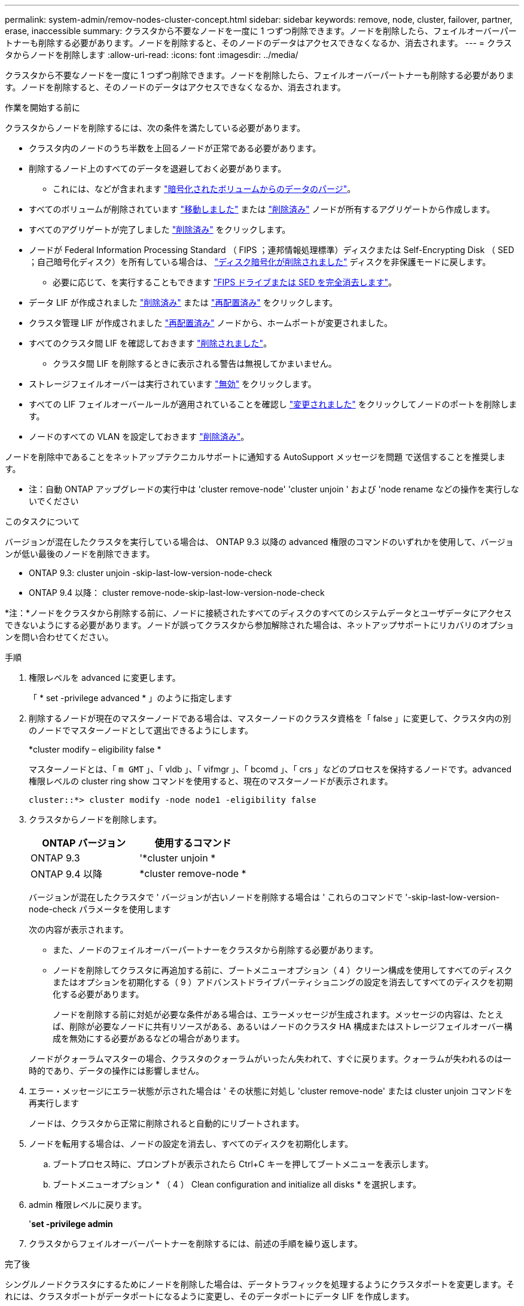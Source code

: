 ---
permalink: system-admin/remov-nodes-cluster-concept.html 
sidebar: sidebar 
keywords: remove, node, cluster, failover, partner, erase, inaccessible 
summary: クラスタから不要なノードを一度に 1 つずつ削除できます。ノードを削除したら、フェイルオーバーパートナーも削除する必要があります。ノードを削除すると、そのノードのデータはアクセスできなくなるか、消去されます。 
---
= クラスタからノードを削除します
:allow-uri-read: 
:icons: font
:imagesdir: ../media/


[role="lead"]
クラスタから不要なノードを一度に 1 つずつ削除できます。ノードを削除したら、フェイルオーバーパートナーも削除する必要があります。ノードを削除すると、そのノードのデータはアクセスできなくなるか、消去されます。

.作業を開始する前に
クラスタからノードを削除するには、次の条件を満たしている必要があります。

* クラスタ内のノードのうち半数を上回るノードが正常である必要があります。
* 削除するノード上のすべてのデータを退避しておく必要があります。
+
** これには、などが含まれます link:../encryption-at-rest/secure-purge-data-encrypted-volume-concept.html["暗号化されたボリュームからのデータのパージ"]。


* すべてのボリュームが削除されています link:../volumes/move-volume-task.html["移動しました"] または link:../volumes/delete-flexvol-task.html["削除済み"] ノードが所有するアグリゲートから作成します。
* すべてのアグリゲートが完了しました link:../disks-aggregates/commands-manage-aggregates-reference.html["削除済み"] をクリックします。
* ノードが Federal Information Processing Standard （ FIPS ；連邦情報処理標準）ディスクまたは Self-Encrypting Disk （ SED ；自己暗号化ディスク）を所有している場合は、 link:../encryption-at-rest/return-seds-unprotected-mode-task.html["ディスク暗号化が削除されました"] ディスクを非保護モードに戻します。
+
** 必要に応じて、を実行することもできます link:../encryption-at-rest/sanitize-fips-drive-sed-task.html["FIPS ドライブまたは SED を完全消去します"]。


* データ LIF が作成されました link:../networking/delete_a_lif.html["削除済み"] または link:../networking/migrate_a_lif.html["再配置済み"] をクリックします。
* クラスタ管理 LIF が作成されました link:../networking/migrate_a_lif.html["再配置済み"] ノードから、ホームポートが変更されました。
* すべてのクラスタ間 LIF を確認しておきます link:../networking/delete_a_lif.html["削除されました"]。
+
** クラスタ間 LIF を削除するときに表示される警告は無視してかまいません。


* ストレージフェイルオーバーは実行されています link:../high-availability/ha_commands_for_enabling_and_disabling_storage_failover.html["無効"] をクリックします。
* すべての LIF フェイルオーバールールが適用されていることを確認し link:../networking/commands_for_managing_failover_groups_and_policies.html["変更されました"] をクリックしてノードのポートを削除します。
* ノードのすべての VLAN を設定しておきます link:../networking/configure_vlans_over_physical_ports.html#delete-a-vlan["削除済み"]。


ノードを削除中であることをネットアップテクニカルサポートに通知する AutoSupport メッセージを問題 で送信することを推奨します。

* 注：自動 ONTAP アップグレードの実行中は 'cluster remove-node' 'cluster unjoin ' および 'node rename などの操作を実行しないでください

.このタスクについて
バージョンが混在したクラスタを実行している場合は、 ONTAP 9.3 以降の advanced 権限のコマンドのいずれかを使用して、バージョンが低い最後のノードを削除できます。

* ONTAP 9.3: cluster unjoin -skip-last-low-version-node-check
* ONTAP 9.4 以降： cluster remove-node-skip-last-low-version-node-check


*注：*ノードをクラスタから削除する前に、ノードに接続されたすべてのディスクのすべてのシステムデータとユーザデータにアクセスできないようにする必要があります。ノードが誤ってクラスタから参加解除された場合は、ネットアップサポートにリカバリのオプションを問い合わせてください。

.手順
. 権限レベルを advanced に変更します。
+
「 * set -privilege advanced * 」のように指定します

. 削除するノードが現在のマスターノードである場合は、マスターノードのクラスタ資格を「 false 」に変更して、クラスタ内の別のノードでマスターノードとして選出できるようにします。
+
*cluster modify – eligibility false *

+
マスターノードとは、「 `m GMT` 」、「 vldb 」、「 vifmgr 」、「 bcomd 」、「 crs 」などのプロセスを保持するノードです。advanced 権限レベルの cluster ring show コマンドを使用すると、現在のマスターノードが表示されます。

+
[listing]
----
cluster::*> cluster modify -node node1 -eligibility false
----
. クラスタからノードを削除します。
+
|===
| ONTAP バージョン | 使用するコマンド 


 a| 
ONTAP 9.3
 a| 
'*cluster unjoin *



 a| 
ONTAP 9.4 以降
 a| 
*cluster remove-node *

|===
+
バージョンが混在したクラスタで ' バージョンが古いノードを削除する場合は ' これらのコマンドで '-skip-last-low-version-node-check パラメータを使用します

+
次の内容が表示されます。

+
** また、ノードのフェイルオーバーパートナーをクラスタから削除する必要があります。
** ノードを削除してクラスタに再追加する前に、ブートメニューオプション（ 4 ）クリーン構成を使用してすべてのディスクまたはオプションを初期化する（ 9 ）アドバンストドライブパーティショニングの設定を消去してすべてのディスクを初期化する必要があります。
+
ノードを削除する前に対処が必要な条件がある場合は、エラーメッセージが生成されます。メッセージの内容は、たとえば、削除が必要なノードに共有リソースがある、あるいはノードのクラスタ HA 構成またはストレージフェイルオーバー構成を無効にする必要があるなどの場合があります。

+
ノードがクォーラムマスターの場合、クラスタのクォーラムがいったん失われて、すぐに戻ります。クォーラムが失われるのは一時的であり、データの操作には影響しません。



. エラー・メッセージにエラー状態が示された場合は ' その状態に対処し 'cluster remove-node' または cluster unjoin コマンドを再実行します
+
ノードは、クラスタから正常に削除されると自動的にリブートされます。

. ノードを転用する場合は、ノードの設定を消去し、すべてのディスクを初期化します。
+
.. ブートプロセス時に、プロンプトが表示されたら Ctrl+C キーを押してブートメニューを表示します。
.. ブートメニューオプション * （ 4 ） Clean configuration and initialize all disks * を選択します。


. admin 権限レベルに戻ります。
+
'*set -privilege admin*

. クラスタからフェイルオーバーパートナーを削除するには、前述の手順を繰り返します。


.完了後
シングルノードクラスタにするためにノードを削除した場合は、データトラフィックを処理するようにクラスタポートを変更します。それには、クラスタポートがデータポートになるように変更し、そのデータポートにデータ LIF を作成します。
